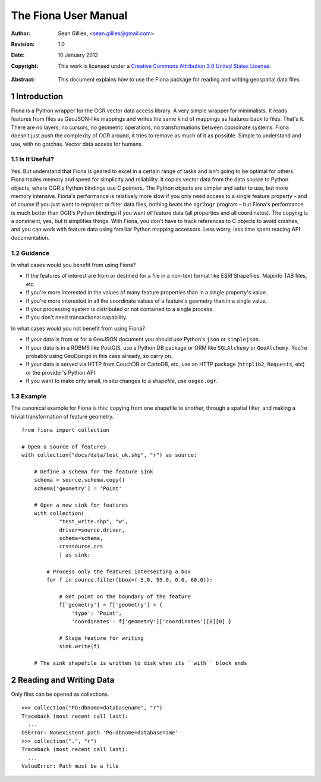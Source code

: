 =====================
The Fiona User Manual
=====================

:Author: Sean Gillies, <sean.gillies@gmail.com>
:Revision: 1.0
:Date: 10 January 2012
:Copyright: 
  This work is licensed under a `Creative Commons Attribution 3.0
  United States License`__.

.. __: http://creativecommons.org/licenses/by/3.0/us/

:Abstract: 
  This document explains how to use the Fiona package for reading and writing
  geospatial data files.

.. sectnum::

.. _intro:

Introduction
============

Fiona is a Python wrapper for the OGR vector data access library. A very simple
wrapper for minimalists. It reads features from files as GeoJSON-like mappings
and writes the same kind of mappings as features back to files. That's it.
There are no layers, no cursors, no geometric operations, no transformations
between coordinate systems. Fiona doesn't just push the complexity of OGR
around, it tries to remove as much of it as possible. Simple to understand and
use, with no gotchas. Vector data access for humans.

Is it Useful?
-------------

Yes. But understand that Fiona is geared to excel in a certain range of tasks
and isn't going to be optimal for others. Fiona trades memory and speed for
simplicity and reliability. It copies vector data from the data source to
Python objects, where OGR's Python bindings use C pointers. The Python objects
are simpler and safer to use, but more memory intensive. Fiona's performance is
relatively more slow if you only need access to a single feature property – and
of course if you just want to reproject or filter data files, nothing beats the
``ogr2ogr`` program – but Fiona's performance is much better than OGR's Python
bindings if you want *all* feature data (all properties and all coordinates).
The copying is a constraint, yes, but it simplifies things. With Fiona, you
don't have to track references to C objects to avoid crashes, and you can work
with feature data using familiar Python mapping accessors. Less worry, less
time spent reading API documentation.

Guidance
--------

In what cases would you benefit from using Fiona?

* If the features of interest are from or destined for a file in a non-text
  format like ESRI Shapefiles, Mapinfo TAB files, etc.
* If you're more interested in the values of many feature properties than in
  a single property's value.
* If you're more interested in all the coordinate values of a feature's
  geometry than in a single value.
* If your processing system is distributed or not contained to a single
  process.
* If you don't need transactional capability.

In what cases would you not benefit from using Fiona?

* If your data is from or for a GeoJSON document you should use Python's
  ``json`` or ``simplejson``.
* If your data is in a RDBMS like PostGIS, use a Python DB package or ORM like
  ``SQLAlchemy`` or ``GeoAlchemy``. You're probably using GeoDjango in this
  case already, so carry on.
* If your data is served via HTTP from CouchDB or CartoDB, etc, use an HTTP
  package (``httplib2``, ``Requests``, etc) or the provider's Python API.
* If you want to make only small, in situ changes to a shapefile, use
  ``osgeo.ogr``.

Example
-------

The canonical example for Fiona is this: copying from one shapefile to another,
through a spatial filter, and making a trivial transformation of feature
geometry.
::

  from fiona import collection

  # Open a source of features
  with collection("docs/data/test_uk.shp", "r") as source:
  
      # Define a schema for the feature sink
      schema = source.schema.copy()
      schema['geometry'] = 'Point'
      
      # Open a new sink for features
      with collection(
              "test_write.shp", "w",
              driver=source.driver, 
              schema=schema, 
              crs=source.crs
              ) as sink:
          
          # Process only the features intersecting a box
          for f in source.filter(bbox=(-5.0, 55.0, 0.0, 60.0)):
          
              # Get point on the boundary of the feature
              f['geometry'] = f['geometry'] = {
                  'type': 'Point',
                  'coordinates': f['geometry']['coordinates'][0][0] }
              
              # Stage feature for writing
              sink.write(f)
              
      # The sink shapefile is written to disk when its ``with`` block ends

Reading and Writing Data
========================



Only files can be opened as collections.
::

  >>> collection("PG:dbname=databasename", "r")
  Traceback (most recent call last):
    ...
  OSError: Nonexistent path 'PG:dbname=databasename'
  >>> collection(".", "r")
  Traceback (most recent call last):
    ...
  ValueError: Path must be a file


